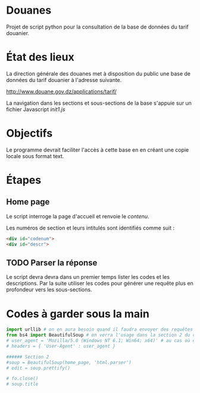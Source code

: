* Douanes
Projet de script python pour la consultation de la base de données du tarif douanier.

* État des lieux
La direction générale des douanes met à disposition du public une base de données du tarif douanier à l'adresse suivante.

http://www.douane.gov.dz/applications/tarif/

La navigation dans les sections et sous-sections de la base s'appuie sur un fichier Javascript [[init1.js]]

* Objectifs

Le programme devrait faciliter l'accès à cette base en en créant une copie locale sous format text.
* Étapes
** Home page
Le script interroge la page d'accueil et renvoie le [[sortie_print_home_page.html][contenu]].

Les numéros de section et leurs intitulés sont identifiés comme suit :
#+BEGIN_SRC html
<div id="codenum">
<div id="descr">
#+END_SRC
** TODO Parser la réponse
Le script devra devra dans un premier temps lister les codes et les descriptions.
Par la suite utiliser les codes pour générer une requête plus en profondeur vers les sous-sections.
* Codes à garder sous la main
#+BEGIN_SRC python
import urllib # on en aura besoin quand il faudra envoyer des requêtes en GET
from bs4 import BeautifulSoup # on verra l'usage dans la section 2 du code
# user_agent = 'Mozilla/5.0 (Windows NT 6.1; Win64; x64)' # au cas où ça s'impose
# headers = { 'User-Agent' : user_agent }

###### Section 2
#soup = BeautifulSoup(home_page, 'html.parser')
# edit = soup.prettify()

# fo.close()
# soup.title
#+END_SRC
